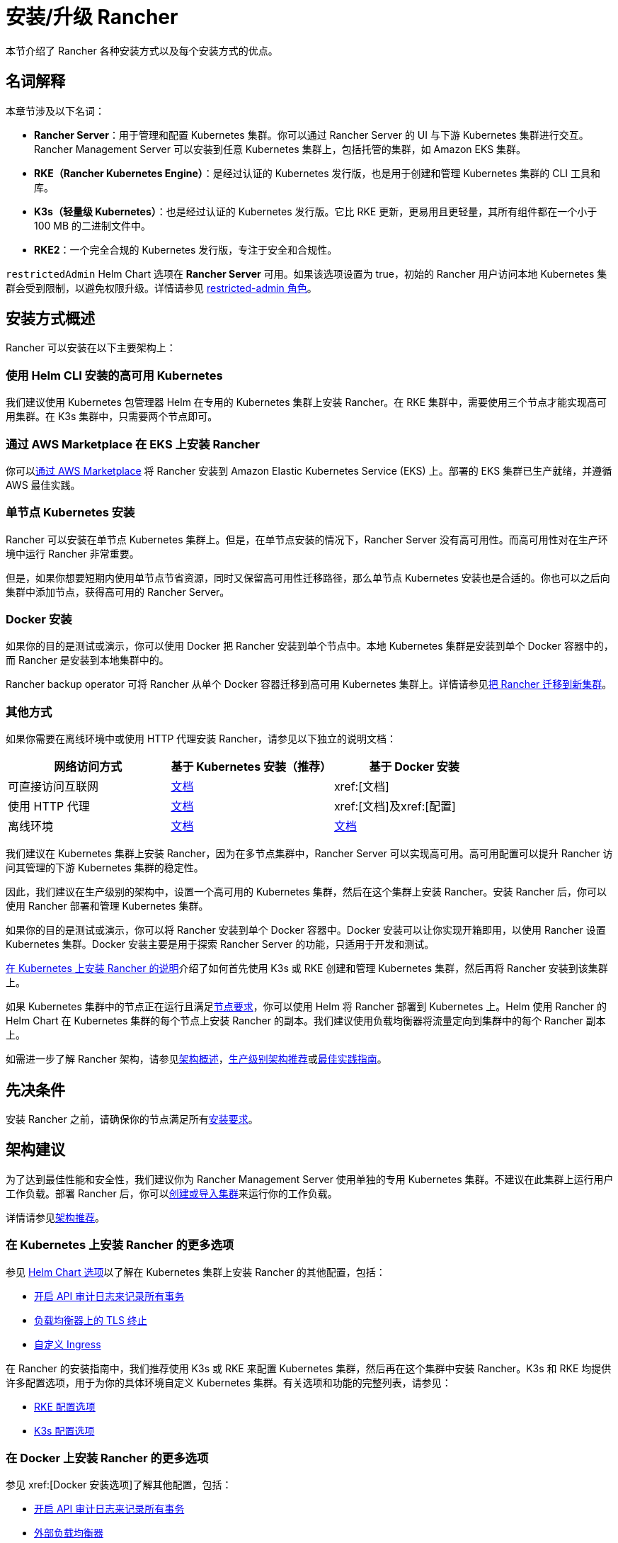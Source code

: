 = 安装/升级 Rancher
:description: 了解如何在开发和生产环境中安装 Rancher。了解单节点和高可用安装

本节介绍了 Rancher 各种安装方式以及每个安装方式的优点。

== 名词解释

本章节涉及以下名词：

* *Rancher Server*：用于管理和配置 Kubernetes 集群。你可以通过 Rancher Server 的 UI 与下游 Kubernetes 集群进行交互。Rancher Management Server 可以安装到任意 Kubernetes 集群上，包括托管的集群，如 Amazon EKS 集群。
* *RKE（Rancher Kubernetes Engine）*：是经过认证的 Kubernetes 发行版，也是用于创建和管理 Kubernetes 集群的 CLI 工具和库。
* *K3s（轻量级 Kubernetes）*：也是经过认证的 Kubernetes 发行版。它比 RKE 更新，更易用且更轻量，其所有组件都在一个小于 100 MB 的二进制文件中。
* *RKE2*：一个完全合规的 Kubernetes 发行版，专注于安全和合规性。

`restrictedAdmin` Helm Chart 选项在 *Rancher Server* 可用。如果该选项设置为 true，初始的 Rancher 用户访问本地 Kubernetes 集群会受到限制，以避免权限升级。详情请参见 xref:rancher-admin/users/authn-and-authz/manage-role-based-access-control-rbac/global-permissions.adoc#_受限管理员[restricted-admin 角色]。

== 安装方式概述

Rancher 可以安装在以下主要架构上：

=== 使用 Helm CLI 安装的高可用 Kubernetes

我们建议使用 Kubernetes 包管理器 Helm 在专用的 Kubernetes 集群上安装 Rancher。在 RKE 集群中，需要使用三个节点才能实现高可用集群。在 K3s 集群中，只需要两个节点即可。

=== 通过 AWS Marketplace 在 EKS 上安装 Rancher

你可以xref:installation-and-upgrade/quick-start/deploy-rancher/aws-marketplace.adoc[通过 AWS Marketplace] 将 Rancher 安装到 Amazon Elastic Kubernetes Service (EKS) 上。部署的 EKS 集群已生产就绪，并遵循 AWS 最佳实践。

=== 单节点 Kubernetes 安装

Rancher 可以安装在单节点 Kubernetes 集群上。但是，在单节点安装的情况下，Rancher Server 没有高可用性。而高可用性对在生产环境中运行 Rancher 非常重要。

但是，如果你想要短期内使用单节点节省资源，同时又保留高可用性迁移路径，那么单节点 Kubernetes 安装也是合适的。你也可以之后向集群中添加节点，获得高可用的 Rancher Server。

=== Docker 安装

如果你的目的是测试或演示，你可以使用 Docker 把 Rancher 安装到单个节点中。本地 Kubernetes 集群是安装到单个 Docker 容器中的，而 Rancher 是安装到本地集群中的。

Rancher backup operator 可将 Rancher 从单个 Docker 容器迁移到高可用 Kubernetes 集群上。详情请参见xref:rancher-admin/back-up-restore-and-disaster-recovery/migrate-to-a-new-cluster.adoc[把 Rancher 迁移到新集群]。

=== 其他方式

如果你需要在离线环境中或使用 HTTP 代理安装 Rancher，请参见以下独立的说明文档：

|===
| 网络访问方式 | 基于 Kubernetes 安装（推荐） | 基于 Docker 安装

| 可直接访问互联网
| xref:installation-and-upgrade/install-rancher.adoc[文档]
| xref:[文档]

| 使用 HTTP 代理
| xref:installation-and-upgrade/other-installation-methods/http-proxy/behind-an-http-proxy.adoc[文档]
| xref:[文档]及xref:[配置]

| 离线环境
| xref:installation-and-upgrade/other-installation-methods/air-gapped/air-gapped.adoc[文档]
| xref:installation-and-upgrade/other-installation-methods/air-gapped/air-gapped.adoc[文档]
|===

我们建议在 Kubernetes 集群上安装 Rancher，因为在多节点集群中，Rancher Server 可以实现高可用。高可用配置可以提升 Rancher 访问其管理的下游 Kubernetes 集群的稳定性。

因此，我们建议在生产级别的架构中，设置一个高可用的 Kubernetes 集群，然后在这个集群上安装 Rancher。安装 Rancher 后，你可以使用 Rancher 部署和管理 Kubernetes 集群。

如果你的目的是测试或演示，你可以将 Rancher 安装到单个 Docker 容器中。Docker 安装可以让你实现开箱即用，以使用 Rancher 设置 Kubernetes 集群。Docker 安装主要是用于探索 Rancher Server 的功能，只适用于开发和测试。

xref:installation-and-upgrade/install-rancher.adoc[在 Kubernetes 上安装 Rancher 的说明]介绍了如何首先使用 K3s 或 RKE 创建和管理 Kubernetes 集群，然后再将 Rancher 安装到该集群上。

如果 Kubernetes 集群中的节点正在运行且满足xref:installation-and-upgrade/requirements/requirements.adoc[节点要求]，你可以使用 Helm 将 Rancher 部署到 Kubernetes 上。Helm 使用 Rancher 的 Helm Chart 在 Kubernetes 集群的每个节点上安装 Rancher 的副本。我们建议使用负载均衡器将流量定向到集群中的每个 Rancher 副本上。

如需进一步了解 Rancher 架构，请参见xref:about-rancher/architecture/architecture.adoc[架构概述]，xref:about-rancher/architecture/recommendations.adoc[生产级别架构推荐]或xref:installation-and-upgrade/best-practices/tips-for-running-rancher.adoc[最佳实践指南]。

== 先决条件

安装 Rancher 之前，请确保你的节点满足所有xref:installation-and-upgrade/requirements/requirements.adoc[安装要求]。

== 架构建议

为了达到最佳性能和安全性，我们建议你为 Rancher Management Server 使用单独的专用 Kubernetes 集群。不建议在此集群上运行用户工作负载。部署 Rancher 后，你可以xref:cluster-deployment/cluster-deployment.adoc[创建或导入集群]来运行你的工作负载。

详情请参见xref:about-rancher/architecture/recommendations.adoc[架构推荐]。

=== 在 Kubernetes 上安装 Rancher 的更多选项

参见 xref:installation-and-upgrade/references/helm-chart-options.adoc[Helm Chart 选项]以了解在 Kubernetes 集群上安装 Rancher 的其他配置，包括：

* link:references/helm-chart-options.adoc#api-审计日志[开启 API 审计日志来记录所有事务]
* link:references/helm-chart-options.adoc#外部-tls-终止[负载均衡器上的 TLS 终止]
* link:references/helm-chart-options.adoc#自定义-ingress[自定义 Ingress]

在 Rancher 的安装指南中，我们推荐使用 K3s 或 RKE 来配置 Kubernetes 集群，然后再在这个集群中安装 Rancher。K3s 和 RKE 均提供许多配置选项，用于为你的具体环境自定义 Kubernetes 集群。有关选项和功能的完整列表，请参见：

* https://rancher.com/docs/rke/latest/en/config-options/[RKE 配置选项]
* https://rancher.com/docs/k3s/latest/en/installation/install-options/[K3s 配置选项]

=== 在 Docker 上安装 Rancher 的更多选项

参见 xref:[Docker 安装选项]了解其他配置，包括：

* xref:#_api_审计日志[开启 API 审计日志来记录所有事务]
* xref:installation-and-upgrade/infrastructure-setup/configure-layer-7-nginx-load-balancer.adoc[外部负载均衡器]
* xref:#_持久化数据[持久化数据存储]
